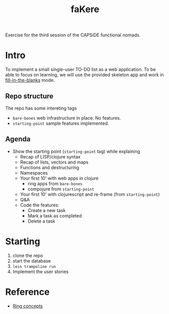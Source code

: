 #+title: faKere

Exercise for the third session of the CAPSiDE functional nomads.


* Intro

To implement a small single-user TO-DO list as a web application. To be able
to focus on learning, we will use the provided skeleton app and work in
_fill-in-the-blanks_ mode.

** Repo structure

   The repo has some intereting tags

   - =bare-bones= web infrastructure in place. No features.
   - =starting-point= sample features implemented.

** Agenda

   - Show the starting point (=starting-point= tag) while explaining
     - Recap of LISP/clojure syntax
     - Recap of lists, vectors and maps
     - Functions and destructuring
     - Namespaces
     - Your first 10' with web apps in clojure
       - ring apps from =bare-bones=
       - compojure from =starting-point=
     - Your first 10' with clojurescript and re-frame (from =starting-point=)
     - Q&A
     - Code the features:
       - Create a new task
       - Mark a task as completed
       - Delete a task

* Starting

  1. clone the repo
  2. start the database
  3. =lein trampoline run=
  4. Implement the user stories 


* Reference

  - [[https://github.com/ring-clojure/ring/wiki/Concepts][Ring concepts]]




